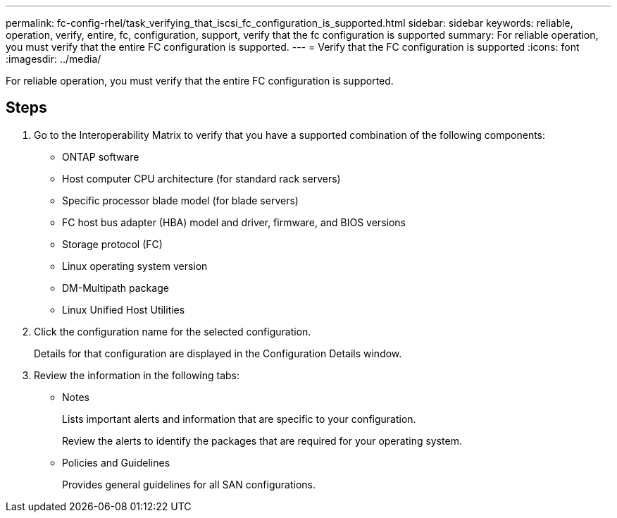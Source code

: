 ---
permalink: fc-config-rhel/task_verifying_that_iscsi_fc_configuration_is_supported.html
sidebar: sidebar
keywords: reliable, operation, verify, entire, fc, configuration, support, verify that the fc configuration is supported
summary: For reliable operation, you must verify that the entire FC configuration is supported.
---
= Verify that the FC configuration is supported
:icons: font
:imagesdir: ../media/

[.lead]
For reliable operation, you must verify that the entire FC configuration is supported.

== Steps

. Go to the Interoperability Matrix to verify that you have a supported combination of the following components:
 ** ONTAP software
 ** Host computer CPU architecture (for standard rack servers)
 ** Specific processor blade model (for blade servers)
 ** FC host bus adapter (HBA) model and driver, firmware, and BIOS versions
 ** Storage protocol (FC)
 ** Linux operating system version
 ** DM-Multipath package
 ** Linux Unified Host Utilities
. Click the configuration name for the selected configuration.
+
Details for that configuration are displayed in the Configuration Details window.

. Review the information in the following tabs:
 ** Notes
+
Lists important alerts and information that are specific to your configuration.
+
Review the alerts to identify the packages that are required for your operating system.

 ** Policies and Guidelines
+
Provides general guidelines for all SAN configurations.
